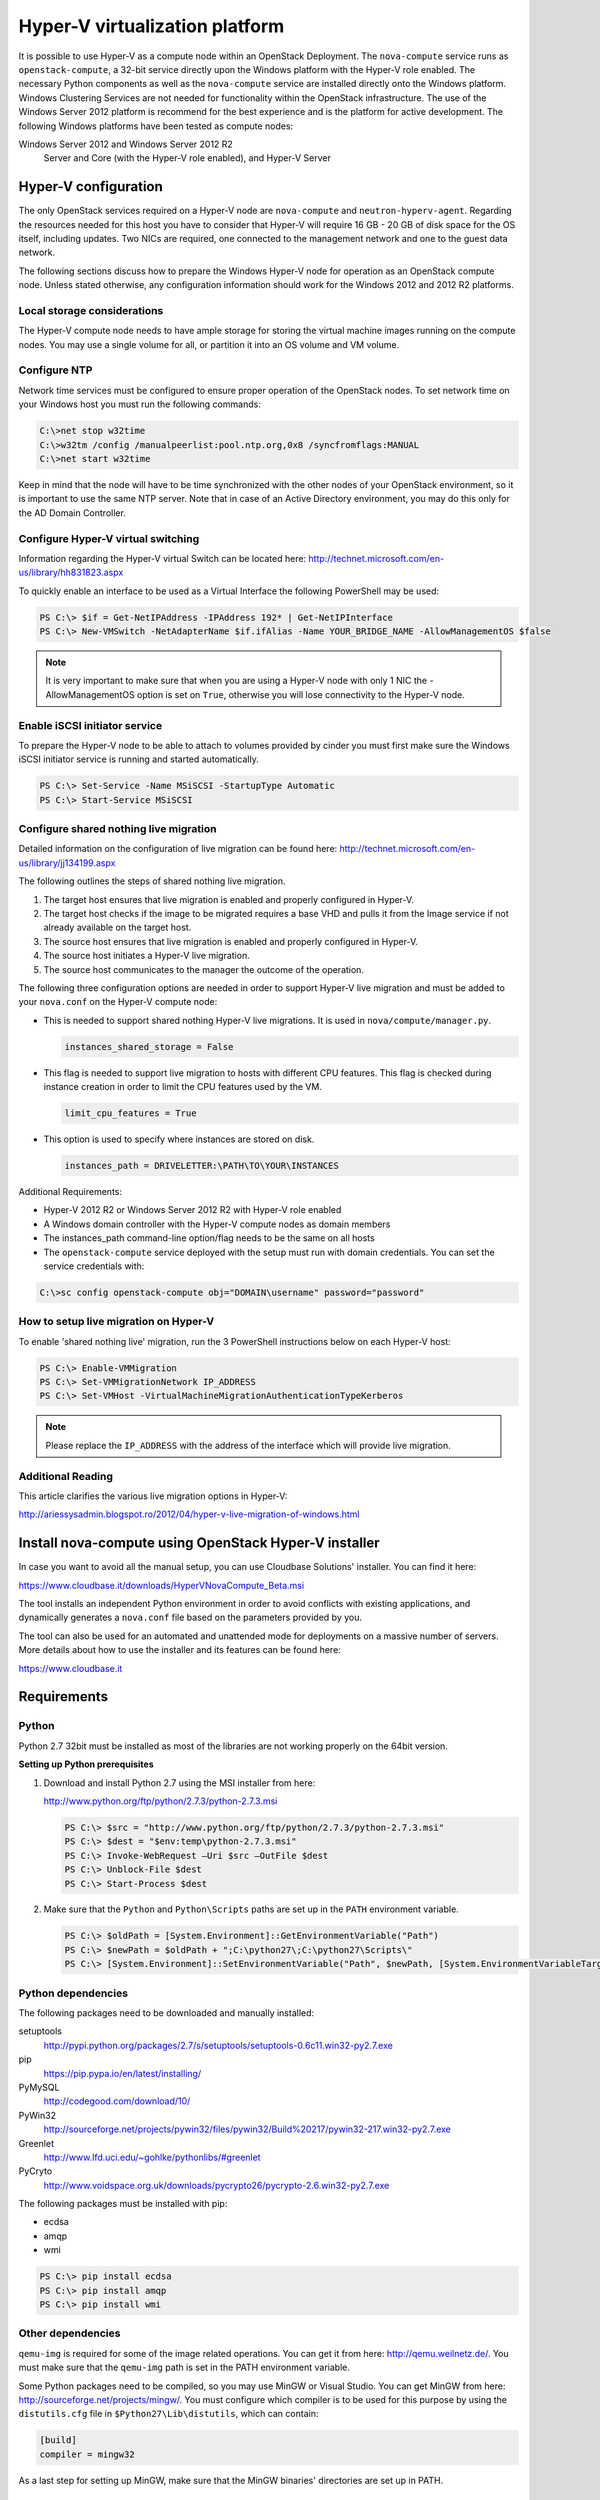 ===============================
Hyper-V virtualization platform
===============================

It is possible to use Hyper-V as a compute node within an OpenStack
Deployment. The ``nova-compute`` service runs as ``openstack-compute``,
a 32-bit service directly upon the Windows platform with the Hyper-V
role enabled. The necessary Python components as well as the
``nova-compute`` service are installed directly onto the Windows
platform. Windows Clustering Services are not needed for functionality
within the OpenStack infrastructure.
The use of the Windows Server 2012 platform is recommend for the best
experience and is the platform for active development.
The following Windows platforms have been tested as compute nodes:

Windows Server 2012 and Windows Server 2012 R2
  Server and Core (with the Hyper-V role enabled), and Hyper-V Server

Hyper-V configuration
~~~~~~~~~~~~~~~~~~~~~

The only OpenStack services required on a Hyper-V node are ``nova-compute``
and ``neutron-hyperv-agent``. Regarding the resources needed for this
host you have to consider that Hyper-V will require 16 GB - 20 GB of
disk space for the OS itself, including updates. Two NICs are required,
one connected to the management network and one to the guest data network.

The following sections discuss how to prepare the Windows Hyper-V
node for operation as an OpenStack compute node. Unless stated otherwise,
any configuration information should work for the Windows 2012 and
2012 R2 platforms.

Local storage considerations
----------------------------

The Hyper-V compute node needs to have ample storage for storing the
virtual machine images running on the compute nodes. You may use a single
volume for all, or partition it into an OS volume and VM volume.

.. _configure-ntp-windows:

Configure NTP
-------------

Network time services must be configured to ensure proper operation
of the OpenStack nodes. To set network time on your Windows host you
must run the following commands:

.. code-block:: bat

   C:\>net stop w32time
   C:\>w32tm /config /manualpeerlist:pool.ntp.org,0x8 /syncfromflags:MANUAL
   C:\>net start w32time

Keep in mind that the node will have to be time synchronized with
the other nodes of your OpenStack environment, so it is important to use
the same NTP server. Note that in case of an Active Directory environment,
you may do this only for the AD Domain Controller.

Configure Hyper-V virtual switching
-----------------------------------

Information regarding the Hyper-V virtual Switch can be located here:
http://technet.microsoft.com/en-us/library/hh831823.aspx

To quickly enable an interface to be used as a Virtual Interface the
following PowerShell may be used:

.. code-block:: powershell

   PS C:\> $if = Get-NetIPAddress -IPAddress 192* | Get-NetIPInterface
   PS C:\> New-VMSwitch -NetAdapterName $if.ifAlias -Name YOUR_BRIDGE_NAME -AllowManagementOS $false

.. note::

   It is very important to make sure that when you are using a Hyper-V
   node with only 1 NIC the -AllowManagementOS option is set on ``True``,
   otherwise you will lose connectivity to the Hyper-V node.

Enable iSCSI initiator service
------------------------------

To prepare the Hyper-V node to be able to attach to volumes provided by
cinder you must first make sure the Windows iSCSI initiator service is
running and started automatically.

.. code-block:: powershell

   PS C:\> Set-Service -Name MSiSCSI -StartupType Automatic
   PS C:\> Start-Service MSiSCSI

Configure shared nothing live migration
---------------------------------------

Detailed information on the configuration of live migration can be found
here: http://technet.microsoft.com/en-us/library/jj134199.aspx

The following outlines the steps of shared nothing live migration.

#. The target host ensures that live migration is enabled and properly
   configured in Hyper-V.
#. The target host checks if the image to be migrated requires a base
   VHD and pulls it from the Image service if not already available on
   the target host.
#. The source host ensures that live migration is enabled and properly
   configured in Hyper-V.
#. The source host initiates a Hyper-V live migration.
#. The source host communicates to the manager the outcome of the operation.

The following three configuration options are needed in order to support
Hyper-V live migration and must be added to your ``nova.conf`` on the Hyper-V
compute node:

* This is needed to support shared nothing Hyper-V live migrations.
  It is used in ``nova/compute/manager.py``.

  .. code-block:: ini

     instances_shared_storage = False

* This flag is needed to support live migration to hosts with different CPU
  features. This flag is checked during instance creation in order to limit
  the CPU features used by the VM.

  .. code-block:: ini

     limit_cpu_features = True

* This option is used to specify where instances are stored on disk.

  .. code-block:: ini

     instances_path = DRIVELETTER:\PATH\TO\YOUR\INSTANCES

Additional Requirements:

* Hyper-V 2012 R2 or Windows Server 2012 R2 with Hyper-V role enabled
* A Windows domain controller with the Hyper-V compute nodes as domain members
* The instances_path command-line option/flag needs to be the same on all hosts
* The ``openstack-compute`` service deployed with the setup must run with
  domain credentials. You can set the service credentials with:

.. code-block:: bat

   C:\>sc config openstack-compute obj="DOMAIN\username" password="password"

How to setup live migration on Hyper-V
--------------------------------------

To enable 'shared nothing live' migration, run the 3 PowerShell
instructions below on each Hyper-V host:

.. code-block:: powershell

   PS C:\> Enable-VMMigration
   PS C:\> Set-VMMigrationNetwork IP_ADDRESS
   PS C:\> Set-VMHost -VirtualMachineMigrationAuthenticationTypeKerberos

.. note::

   Please replace the ``IP_ADDRESS`` with the address of the interface
   which will provide live migration.

Additional Reading
------------------

This article clarifies the various live migration options in Hyper-V:

http://ariessysadmin.blogspot.ro/2012/04/hyper-v-live-migration-of-windows.html

Install nova-compute using OpenStack Hyper-V installer
~~~~~~~~~~~~~~~~~~~~~~~~~~~~~~~~~~~~~~~~~~~~~~~~~~~~~~

In case you want to avoid all the manual setup, you can use Cloudbase
Solutions' installer. You can find it here:

https://www.cloudbase.it/downloads/HyperVNovaCompute_Beta.msi

The tool installs an independent Python environment in order to avoid
conflicts with existing applications, and dynamically generates a
``nova.conf`` file based on the parameters provided by you.

The tool can also be used for an automated and unattended mode for
deployments on a massive number of servers. More details about how
to use the installer and its features can be found here:

https://www.cloudbase.it

.. _windows-requirements:

Requirements
~~~~~~~~~~~~

Python
------

Python 2.7 32bit must be installed as most of the libraries are not
working properly on the 64bit version.

**Setting up Python prerequisites**

#. Download and install Python 2.7 using the MSI installer from here:

   http://www.python.org/ftp/python/2.7.3/python-2.7.3.msi

   .. code-block:: powershell

      PS C:\> $src = "http://www.python.org/ftp/python/2.7.3/python-2.7.3.msi"
      PS C:\> $dest = "$env:temp\python-2.7.3.msi"
      PS C:\> Invoke-WebRequest –Uri $src –OutFile $dest
      PS C:\> Unblock-File $dest
      PS C:\> Start-Process $dest

#. Make sure that the ``Python`` and ``Python\Scripts`` paths are set up
   in the ``PATH`` environment variable.

   .. code-block:: powershell

      PS C:\> $oldPath = [System.Environment]::GetEnvironmentVariable("Path")
      PS C:\> $newPath = $oldPath + ";C:\python27\;C:\python27\Scripts\"
      PS C:\> [System.Environment]::SetEnvironmentVariable("Path", $newPath, [System.EnvironmentVariableTarget]::User

Python dependencies
-------------------

The following packages need to be downloaded and manually installed:

setuptools
  http://pypi.python.org/packages/2.7/s/setuptools/setuptools-0.6c11.win32-py2.7.exe

pip
  https://pip.pypa.io/en/latest/installing/

PyMySQL
  http://codegood.com/download/10/

PyWin32
  http://sourceforge.net/projects/pywin32/files/pywin32/Build%20217/pywin32-217.win32-py2.7.exe

Greenlet
  http://www.lfd.uci.edu/~gohlke/pythonlibs/#greenlet

PyCryto
  http://www.voidspace.org.uk/downloads/pycrypto26/pycrypto-2.6.win32-py2.7.exe

The following packages must be installed with pip:

* ecdsa
* amqp
* wmi

.. code-block:: powershell

   PS C:\> pip install ecdsa
   PS C:\> pip install amqp
   PS C:\> pip install wmi

Other dependencies
------------------

``qemu-img`` is required for some of the image related operations.
You can get it from here: http://qemu.weilnetz.de/.
You must make sure that the ``qemu-img`` path is set in the
PATH environment variable.

Some Python packages need to be compiled, so you may use MinGW or
Visual Studio. You can get MinGW from here:
http://sourceforge.net/projects/mingw/.
You must configure which compiler is to be used for this purpose by using the
``distutils.cfg`` file in ``$Python27\Lib\distutils``, which can contain:

.. code-block:: ini

   [build]
   compiler = mingw32

As a last step for setting up MinGW, make sure that the MinGW binaries'
directories are set up in PATH.

Install nova-compute
~~~~~~~~~~~~~~~~~~~~

Download the nova code
----------------------

#. Use Git to download the necessary source code.
   The installer to run Git on Windows can be downloaded here:

   https://github.com/msysgit/msysgit/releases/download/Git-1.9.2-preview20140411/Git-1.9.2-preview20140411.exe

#. Download the installer. Once the download is complete,
   run the installer and follow the prompts in the installation wizard.
   The default should be acceptable for the purposes of this guide.

   .. code-block:: powershell

      PS C:\> $src = "https://github.com/msysgit/msysgit/releases/download/Git-1.9.2-preview20140411/Git-1.9.2-preview20140411.exe"
      PS C:\> $dest = "$env:temp\Git-1.9.2-preview20140411.exe"
      PS C:\> Invoke-WebRequest –Uri $src –OutFile $dest
      PS C:\> Unblock-File $dest
      PS C:\> Start-Process $dest

#. Run the following to clone the nova code.

   .. code-block:: powershell

      PS C:\> git.exe clone https://git.openstack.org/openstack/nova

Install nova-compute service
----------------------------

To install ``nova-compute``, run:

.. code-block:: powershell

   PS C:\> cd c:\nova
   PS C:\> python setup.py install

Configure nova-compute
----------------------

The ``nova.conf`` file must be placed in ``C:\etc\nova`` for running
OpenStack on Hyper-V. Below is a sample ``nova.conf`` for Windows:

.. code-block:: ini

   [DEFAULT]
   auth_strategy = keystone
   image_service = nova.image.glance.GlanceImageService
   compute_driver = nova.virt.hyperv.driver.HyperVDriver
   volume_api_class = nova.volume.cinder.API
   fake_network = true
   instances_path = C:\Program Files (x86)\OpenStack\Instances
   glance_api_servers = IP_ADDRESS:9292
   use_cow_images = true
   force_config_drive = false
   injected_network_template = C:\Program Files (x86)\OpenStack\Nova\etc\interfaces.template
   policy_file = C:\Program Files (x86)\OpenStack\Nova\etc\policy.json
   mkisofs_cmd = C:\Program Files (x86)\OpenStack\Nova\bin\mkisofs.exe
   allow_resize_to_same_host = true
   running_deleted_instance_action = reap
   running_deleted_instance_poll_interval = 120
   resize_confirm_window = 5
   resume_guests_state_on_host_boot = true
   rpc_response_timeout = 1800
   lock_path = C:\Program Files (x86)\OpenStack\Log\
   rpc_backend = nova.openstack.common.rpc.impl_kombu
   rabbit_host = IP_ADDRESS
   rabbit_port = 5672
   rabbit_userid = guest
   rabbit_password = Passw0rd
   logdir = C:\Program Files (x86)\OpenStack\Log\
   logfile = nova-compute.log
   instance_usage_audit = true
   instance_usage_audit_period = hour
   use_neutron = True
   [neutron]
   url = http://IP_ADDRESS:9696
   auth_strategy = keystone
   admin_tenant_name = service
   admin_username = neutron
   admin_password = Passw0rd
   admin_auth_url = http://IP_ADDRESS:35357/v2.0
   [hyperv]
   vswitch_name = newVSwitch0
   limit_cpu_features = false
   config_drive_inject_password = false
   qemu_img_cmd = C:\Program Files (x86)\OpenStack\Nova\bin\qemu-img.exe
   config_drive_cdrom = true
   dynamic_memory_ratio = 1
   enable_instance_metrics_collection = true
   [rdp]
   enabled = true
   html5_proxy_base_url = https://IP_ADDRESS:4430

The table :ref:`nova-hyperv` contains a reference of all options for hyper-v.

Prepare images for use with Hyper-V
-----------------------------------

Hyper-V currently supports only the VHD and VHDX file format for virtual
machine instances. Detailed instructions for installing virtual machines
on Hyper-V can be found here:

http://technet.microsoft.com/en-us/library/cc772480.aspx

Once you have successfully created a virtual machine, you can then upload
the image to glance using the openstack-client:

.. code-block:: powershell

   PS C:\> openstack image create --name "VM_IMAGE_NAME" --public \
             --container-format bare --disk-format vhd

.. note::

   VHD and VHDX files sizes can be bigger than their maximum internal size,
   as such you need to boot instances using a flavor with a slightly bigger
   disk size than the internal size of the disk file.
   To create VHDs, use the following PowerShell cmdlet:

   .. code-block:: powershell

      PS C:\> New-VHD DISK_NAME.vhd -SizeBytes VHD_SIZE

Inject interfaces and routes
----------------------------

The ``interfaces.template`` file describes the network interfaces and routes
available on your system and how to activate them. You can specify the
location of the file with the ``injected_network_template`` configuration
option in ``/etc/nova/nova.conf``.

.. code-block:: ini

   injected_network_template = PATH_TO_FILE

A default template exists in ``nova/virt/interfaces.template``.

Run Compute with Hyper-V
------------------------

To start the ``nova-compute`` service, run this command from a console
in the Windows server:

.. code-block:: powershell

   PS C:\> C:\Python27\python.exe c:\Python27\Scripts\nova-compute --config-file c:\etc\nova\nova.conf

Troubleshoot Hyper-V configuration
~~~~~~~~~~~~~~~~~~~~~~~~~~~~~~~~~~

* I ran the :command:`nova-manage service list` command from my controller;
  however, I'm not seeing smiley faces for Hyper-V compute nodes,
  what do I do?

  Verify that you are synchronized with a network time source.
  For instructions about how to configure NTP on your Hyper-V compute node,
  see :ref:`configure-ntp-windows`.

* How do I restart the compute service?

  .. code-block:: powershell

     PS C:\> net stop nova-compute && net start nova-compute

* How do I restart the iSCSI initiator service?

  .. code-block:: powershell

     PS C:\> net stop msiscsi && net start msiscsi
